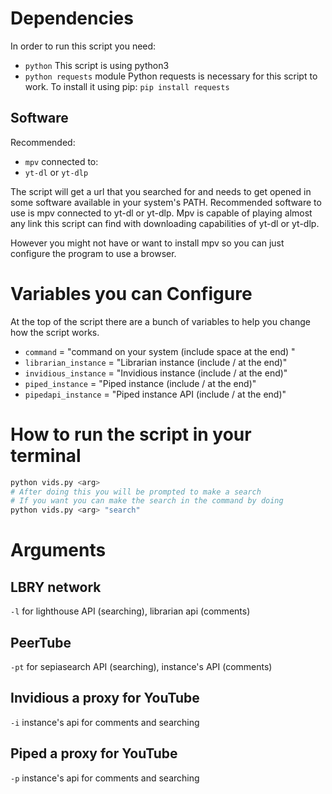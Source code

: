 * Dependencies
In order to run this script you need:
- =python=
  This script is using python3
- =python requests= module
  Python requests is necessary for this script to work. To install it using pip: =pip install requests=
** Software
Recommended:
- =mpv= connected to:
- =yt-dl= or =yt-dlp=
The script will get a url that you searched for and needs to get opened in some software available in your system's PATH. Recommended software to use is mpv connected to yt-dl or yt-dlp. Mpv is capable of playing almost any link this script can find with downloading capabilities of yt-dl or yt-dlp.

However you might not have or want to install mpv so you can just configure the program to use a browser.

* Variables you can Configure
At the top of the script there are a bunch of variables to help you change how the script works.
- =command= = "command on your system (include space at the end) "
- =librarian_instance= = "Librarian instance (include / at the end)"
- =invidious_instance= = "Invidious instance (include / at the end)"
- =piped_instance= = "Piped instance (include / at the end)"
- =pipedapi_instance= = "Piped instance API (include / at the end)"

* How to run the script in your terminal
#+BEGIN_SRC bash
python vids.py <arg>
# After doing this you will be prompted to make a search
# If you want you can make the search in the command by doing
python vids.py <arg> "search"
#+END_SRC

* Arguments
** LBRY network
=-l= for lighthouse API (searching), librarian api (comments)

** PeerTube
=-pt= for sepiasearch API (searching), instance's API (comments) 

** Invidious a proxy for YouTube
=-i= instance's api for comments and searching 

** Piped a proxy for YouTube
=-p= instance's api for comments and searching 

